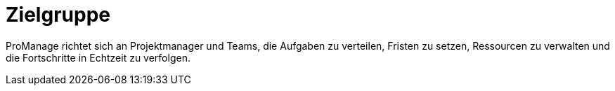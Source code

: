 = Zielgruppe

ProManage richtet sich an Projektmanager und Teams, die  Aufgaben zu verteilen, Fristen zu setzen, Ressourcen zu verwalten und die Fortschritte in Echtzeit zu verfolgen.